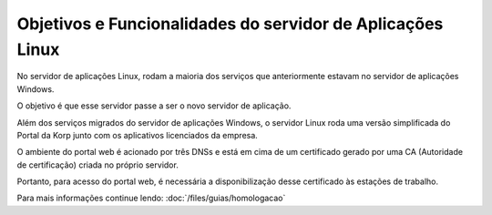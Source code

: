Objetivos e Funcionalidades do servidor de Aplicações Linux
-----------------------------------------------------------

No servidor de aplicações Linux, rodam a maioria dos serviços que anteriormente estavam no servidor de aplicações Windows.

O objetivo é que esse servidor passe a ser o novo servidor de aplicação.
 
Além dos serviços migrados do servidor de aplicações Windows, o servidor Linux roda uma versão simplificada do Portal da Korp junto com os aplicativos licenciados da empresa.

O ambiente do portal web é acionado por três DNSs e está em cima de um certificado gerado por uma CA (Autoridade de certificação) criada no próprio servidor.

Portanto, para acesso do portal web, é necessária a disponibilização desse certificado às estações de trabalho.

Para mais informações continue lendo: :doc:`/files/guias/homologacao` 
